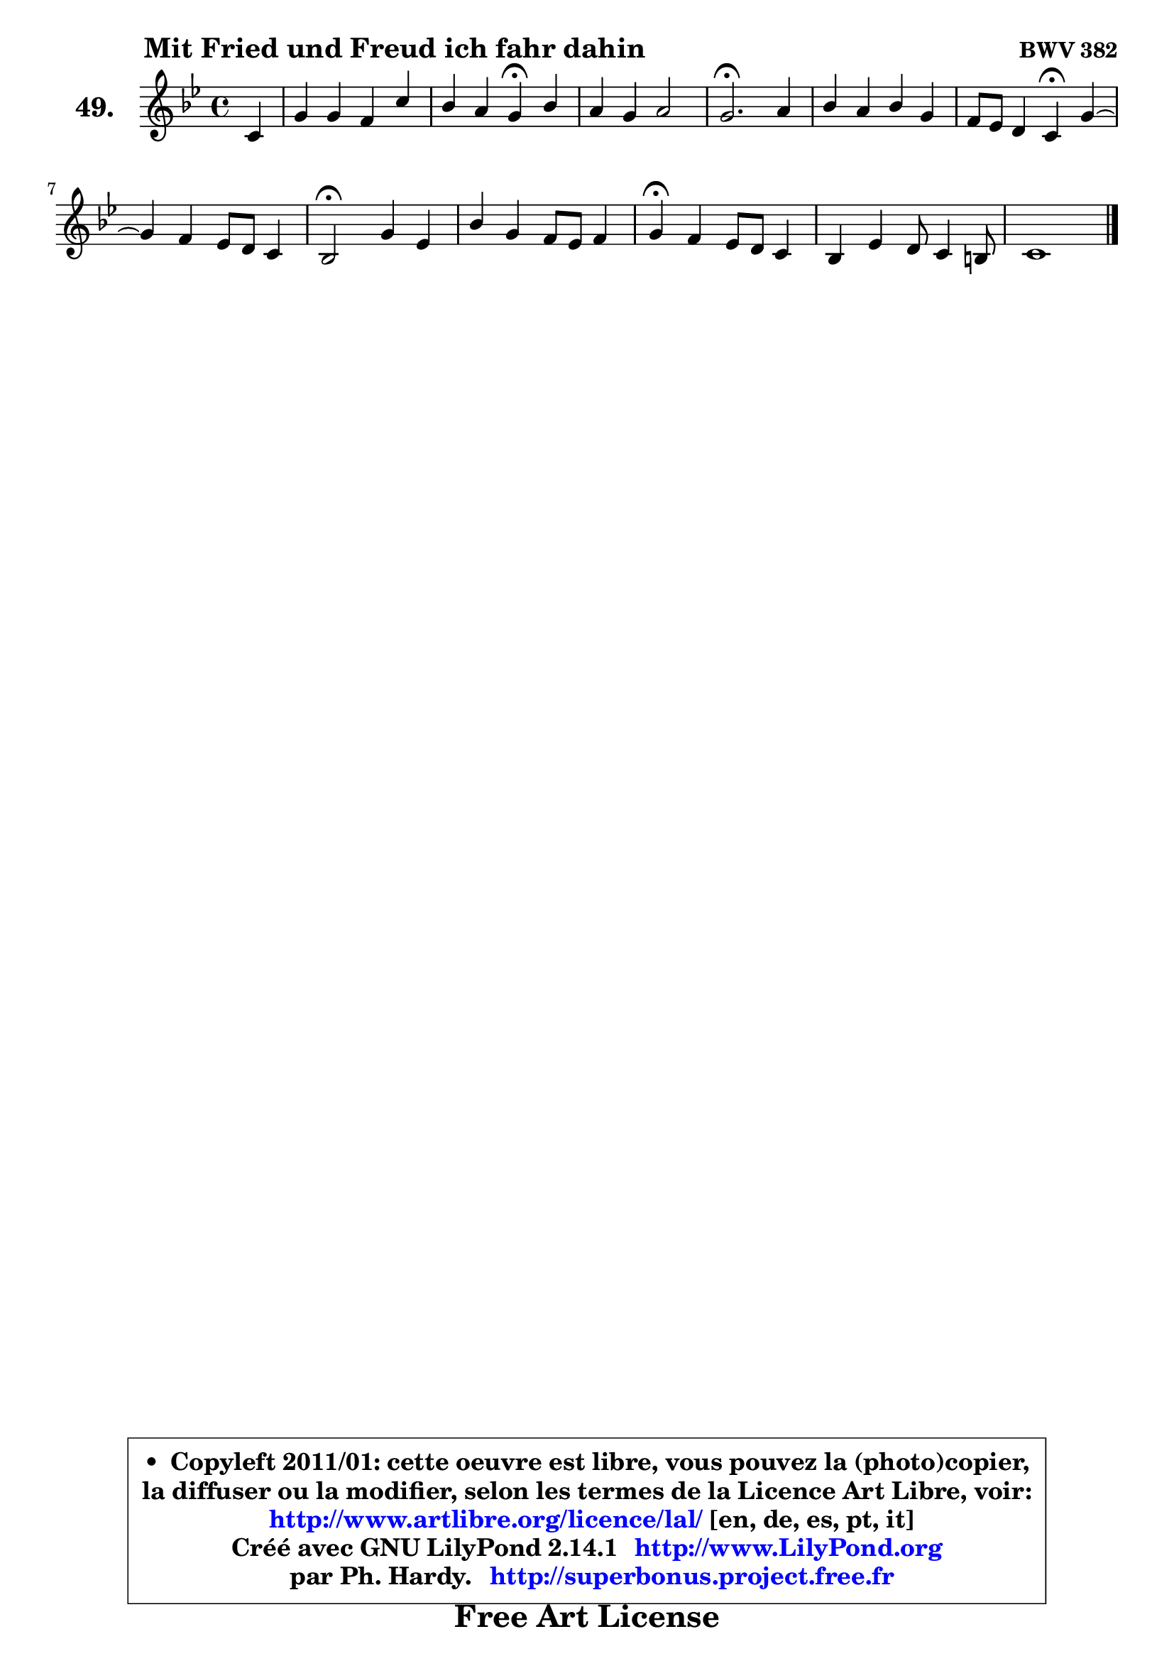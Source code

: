 
\version "2.14.1"

    \paper {
%	system-system-spacing #'padding = #0.1
%	score-system-spacing #'padding = #0.1
%	ragged-bottom = ##f
%	ragged-last-bottom = ##f
	}

    \header {
      opus = \markup { \bold "BWV 382" }
      piece = \markup { \hspace #9 \fontsize #2 \bold "Mit Fried und Freud ich fahr dahin" }
      maintainer = "Ph. Hardy"
      maintainerEmail = "superbonus.project@free.fr"
      lastupdated = "2011/Jul/20"
      tagline = \markup { \fontsize #3 \bold "Free Art License" }
      copyright = \markup { \fontsize #3  \bold   \override #'(box-padding .  1.0) \override #'(baseline-skip . 2.9) \box \column { \center-align { \fontsize #-2 \line { • \hspace #0.5 Copyleft 2011/01: cette oeuvre est libre, vous pouvez la (photo)copier, } \line { \fontsize #-2 \line {la diffuser ou la modifier, selon les termes de la Licence Art Libre, voir: } } \line { \fontsize #-2 \with-url #"http://www.artlibre.org/licence/lal/" \line { \fontsize #1 \hspace #1.0 \with-color #blue http://www.artlibre.org/licence/lal/ [en, de, es, pt, it] } } \line { \fontsize #-2 \line { Créé avec GNU LilyPond 2.14.1 \with-url #"http://www.LilyPond.org" \line { \with-color #blue \fontsize #1 \hspace #1.0 \with-color #blue http://www.LilyPond.org } } } \line { \hspace #1.0 \fontsize #-2 \line {par Ph. Hardy. } \line { \fontsize #-2 \with-url #"http://superbonus.project.free.fr" \line { \fontsize #1 \hspace #1.0 \with-color #blue http://superbonus.project.free.fr } } } } } }

	  }

  guidemidi = {
        r4 |
        R1 |
        r2 \tempo 4 = 30 r4 \tempo 4 = 78 r4 |
        R1 |
        \tempo 4 = 40 r2. \tempo 4 = 78 r4 |
        R1 |
        r2 \tempo 4 = 30 r4 \tempo 4 = 78 r4 |
	R1 |
        \tempo 4 = 34 r2 \tempo 4 = 78 r2 |
        R1 |
        \tempo 4 = 30 r4 \tempo 4 = 78 r2. |
        R1 |
        \tempo 4 = 30 r1 |
	}

  upper = {
\displayLilyMusic \transpose d c {
	\time 4/4
	\key d \dorian % c \major
	\clef treble
	\partial 4
	\voiceOne
	<< { 
	% SOPRANO
	\set Voice.midiInstrument = "acoustic grand"
	\relative c' {
        d4 |
        a'4 a g d' |
        c4 b a\fermata c |
        b4 a b2 |
        a2.\fermata b4 |
        c4 b c a |
        g8 f e4 d\fermata a' ~ |
	a4 g4 f8 e d4 |
        c2\fermata a'4 f |
        c'4 a g8 f g4 |
        a4\fermata g f8 e d4 |
        c4 f4 e8 d4 cis!8 |
        d1 |
        \bar "|."
	} % fin de relative
	}

%	\context Voice="1" { \voiceTwo 
%	% ALTO
%	\set Voice.midiInstrument = "acoustic grand"
%	\relative c' {
%        a4 |
%        d4 f e fis8 gis |
%        a4. gis8 e4 a ~ |
%	a8 gis8 a4 f e8 d |
%        c2. g'!4 |
%        g4 g g f |
%        e8 d cis4 a e'8 d |
%        e8 cis d e a,4 bes |
%        a2 e'4 d |
%        c8 g'4 f8 e d cis d |
%        e4 e d8 c! b4 |
%        a8 b cis d e8 f8 g4 ^~ |
%	g4 fis8 e fis2\fermata |
%        \bar "|."
%	} % fin de relative
%	\oneVoice
%	} >>
 >>
}
	}

    lower = {
\transpose d c {
	\time 4/4
	\key d \dorian % c \major
	\clef bass
	\partial 4
	\voiceOne
	<< { 
	% TENOR
	\set Voice.midiInstrument = "acoustic grand"
	\relative c {
        f8 g |
        a4 d8 c b4 a8 b |
        c8 d16 e f8 e c4 e |
        f8 e16 d c b a8 ~ a d16 b gis4 |
        a2. d4 |
        e4 d c4. d8 |
        cis8 d a g f4 a |
        g8 f4 e8 f2 |
        f2 a4 a |
        g4 c8 d e f e d |
        cis4 a a8 g f4 |
        e4 a2. |
        bes4 a8 g a2\fermata |
        \bar "|."
	} % fin de relative
	}
	\context Voice="1" { \voiceTwo 
	% BASS
	\set Voice.midiInstrument = "acoustic grand"
	\relative c {
        d8 e |
        f8 e f d e d c b |
        a8 c d e a,4\fermata a' |
        d,8 e f e d b e4 |
        a,2.\fermata g'!8 f |
        e8 f g f e c f d |
        bes'8 g a4 d,\fermata cis8 b |
        cis8 a b cis d c d e |
        f2\fermata cis4 d |
        e4 f g8 a bes4 |
        a4\fermata cis, d4 gis,4 |
        a4. b8 cis d a4 |
        d,1\fermata |
        \bar "|."
	} % fin de relative
	\oneVoice
	} >>
}
	}


    \score { 

	\new PianoStaff <<
	\set PianoStaff.instrumentName = \markup { \bold \huge "49." }
	\new Staff = "upper" \upper
%	\new Staff = "lower" \lower
	>>

    \layout {
%	ragged-last = ##f
	   }

         } % fin de score

  \score {
\unfoldRepeats { << \guidemidi \upper >> }
    \midi {
    \context {
     \Staff
      \remove "Staff_performer"
               }

     \context {
      \Voice
       \consists "Staff_performer"
                }

     \context { 
      \Score
      tempoWholesPerMinute = #(ly:make-moment 78 4)
		}
	    }
	}



